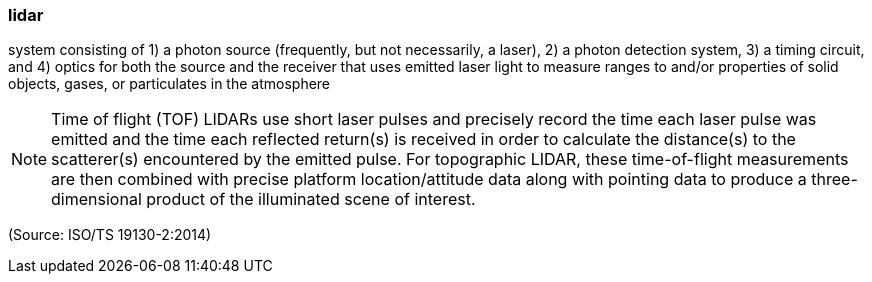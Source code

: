 === lidar

system consisting of 1) a photon source (frequently, but not necessarily, a laser), 2) a photon detection system, 3) a timing circuit, and 4) optics for both the source and the receiver that uses emitted laser light to measure ranges to and/or properties of solid objects, gases, or particulates in the atmosphere

NOTE: Time of flight (TOF) LIDARs use short laser pulses and precisely record the time each laser pulse was emitted and the time each reflected return(s) is received in order to calculate the distance(s) to the scatterer(s) encountered by the emitted pulse. For topographic LIDAR, these time-of-flight measurements are then combined with precise platform location/attitude data along with pointing data to produce a three-dimensional product of the illuminated scene of interest.

(Source: ISO/TS 19130-2:2014)

